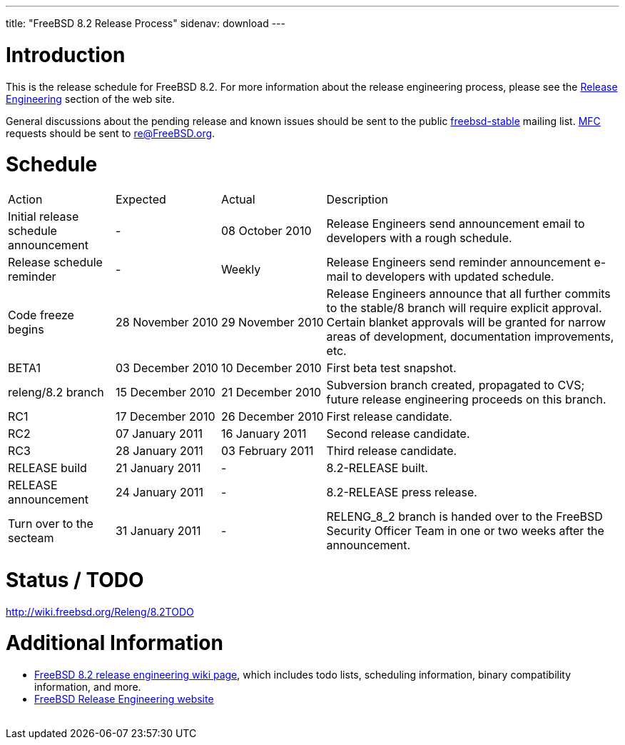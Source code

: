 ---
title: "FreeBSD 8.2 Release Process"
sidenav: download
---

++++


  <h1>Introduction</h1>

  <p>This is the release schedule for FreeBSD 8.2.  For more
    information about the release engineering process, please see the <a href="../../releng/index.html" shape="rect">Release Engineering</a> section of the
    web site.</p>

  <p>General discussions about the pending release and known issues should be
    sent to the public
    <a href="mailto:FreeBSD-stable@FreeBSD.org" shape="rect">freebsd-stable</a> mailing list.
    <a href="../../doc/en_US.ISO8859-1/books/handbook/freebsd-glossary.html#mfc-glossary" shape="rect">MFC</a>
    requests should be sent to
    <a href="mailto:re@FreeBSD.org" shape="rect">re@FreeBSD.org</a>.</p>

  <h1>Schedule</h1>

  <table class="tblbasic">
    <tr class="heading">
      <td rowspan="1" colspan="1">Action</td>
      <td rowspan="1" colspan="1">Expected</td>
      <td rowspan="1" colspan="1">Actual</td>
      <td rowspan="1" colspan="1">Description</td>
    </tr>

    <tr>
      <td rowspan="1" colspan="1">Initial release schedule announcement</td>
      <td rowspan="1" colspan="1">-</td>
      <td rowspan="1" colspan="1">08&nbsp;October&nbsp;2010</td>
      <td rowspan="1" colspan="1">Release Engineers send announcement email to developers with a
	rough schedule.</td>
    </tr>

    <tr>
      <td rowspan="1" colspan="1">Release schedule reminder</td>
      <td rowspan="1" colspan="1">-</td>
      <td rowspan="1" colspan="1">Weekly</td>
      <td rowspan="1" colspan="1">Release Engineers send reminder announcement e-mail to developers
	with updated schedule.</td>
    </tr>

    <tr>
      <td rowspan="1" colspan="1">Code freeze begins</td>
      <td rowspan="1" colspan="1">28&nbsp;November&nbsp;2010</td>
      <td rowspan="1" colspan="1">29&nbsp;November&nbsp;2010</td>
      <td rowspan="1" colspan="1">Release Engineers announce that all further commits to the
	stable/8 branch will require explicit approval.
	Certain blanket approvals will be granted for narrow areas of
	development, documentation improvements, etc.</td>
    </tr>

    <tr>
      <td rowspan="1" colspan="1">BETA1</td>
      <td rowspan="1" colspan="1">03&nbsp;December&nbsp;2010</td>
      <td rowspan="1" colspan="1">10&nbsp;December&nbsp;2010</td>
      <td rowspan="1" colspan="1">First beta test snapshot.</td>
    </tr>

    <tr>
      <td rowspan="1" colspan="1">releng/8.2 branch</td>
      <td rowspan="1" colspan="1">15&nbsp;December&nbsp;2010</td>
      <td rowspan="1" colspan="1">21&nbsp;December&nbsp;2010</td>
      <td rowspan="1" colspan="1">Subversion branch created, propagated to CVS; future
        release engineering proceeds on this branch.</td>
    </tr>

    <tr>
      <td rowspan="1" colspan="1">RC1</td>
      <td rowspan="1" colspan="1">17&nbsp;December&nbsp;2010</td>
      <td rowspan="1" colspan="1">26&nbsp;December&nbsp;2010</td>
      <td rowspan="1" colspan="1">First release candidate.</td>
    </tr>

    <tr>
      <td rowspan="1" colspan="1">RC2</td>
      <td rowspan="1" colspan="1">07&nbsp;January&nbsp;2011</td>
      <td rowspan="1" colspan="1">16&nbsp;January&nbsp;2011</td>
      <td rowspan="1" colspan="1">Second release candidate.</td>
    </tr>

    <tr>
      <td rowspan="1" colspan="1">RC3</td>
      <td rowspan="1" colspan="1">28&nbsp;January&nbsp;2011</td>
      <td rowspan="1" colspan="1">03&nbsp;February&nbsp;2011</td>
      <td rowspan="1" colspan="1">Third release candidate.</td>
    </tr>

    <tr>
      <td rowspan="1" colspan="1">RELEASE build</td>
      <td rowspan="1" colspan="1">21&nbsp;January&nbsp;2011</td>
      <td rowspan="1" colspan="1">-</td>
      <td rowspan="1" colspan="1">8.2-RELEASE built.</td>
    </tr>

    <tr>
      <td rowspan="1" colspan="1">RELEASE announcement</td>
      <td rowspan="1" colspan="1">24&nbsp;January&nbsp;2011</td>
      <td rowspan="1" colspan="1">-</td>
      <td rowspan="1" colspan="1">8.2-RELEASE press release.</td>
    </tr>

    <tr>
      <td rowspan="1" colspan="1">Turn over to the secteam</td>
      <td rowspan="1" colspan="1">31&nbsp;January&nbsp;2011</td>
      <td rowspan="1" colspan="1">-</td>
      <td rowspan="1" colspan="1">RELENG_8_2 branch is handed over to
	the FreeBSD Security Officer Team in one or two weeks after the
	announcement.</td>
    </tr>
  </table>

  <h1>Status / TODO</h1>
  <a href="http://wiki.freebsd.org/Releng/8.2TODO" shape="rect">http://wiki.freebsd.org/Releng/8.2TODO</a>

  <h1>Additional Information</h1>

  <ul>
    <li><a href="http://wiki.freebsd.org/Releng/8.2TODO/" shape="rect">FreeBSD 8.2 release
      engineering wiki page</a>, which includes todo lists, scheduling
      information, binary compatibility information, and more.</li>
    <li><a href="../../releng/index.html" shape="rect">FreeBSD Release Engineering website</a></li>
  </ul>


  </div>
          <br class="clearboth" />
        </div>
        
++++

